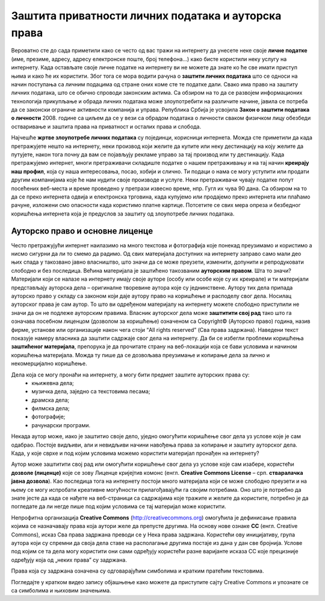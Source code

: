 Заштита приватности личних података и ауторска права
====================================================

.. infonote::

 У овој лекцији ћемо говорити о:
    •	спровођењу поступака за заштиту личних података и приватности на интернету; 
    •	значају ауторских права;
    •	дозволама (лиценцама) за заштиту ауторских права.

Вероватно сте до сада приметили како се често од вас тражи на интернету да унесете неке своје **личне податке** (име, презиме, адресу, адресу електронске поште, број телефона...) како бисте користили неку услугу на интернету. 
Када остављате своје личне податке на интернету ви не можете да знате ко ће све имати приступ њима и како ће их користити. Због тога се мора водити рачуна о **заштити личних података** што се односи на начин поступања са личним подацима од стране оних коме сте те податке дали. 
Свако има право на заштиту личних података, што се обично спроводи законским актима. Са обзиром на то да се развојем информационих технологија прикупљање и обрада личних података може злоупотребити на различите начине, јавила се потреба да се законски ограниче активности компанија и управа. 
Република Србија је усвојила **Закон о заштити података о личности** 2008. године са циљем да се у вези са обрадом података о личности сваком физичком лицу обезбеди остваривање и заштита права на приватност и осталих права и слобода.

Најчешће **жртве злоупотребе личних података** су појединци, корисници интернета. Можда сте приметили да када претражујете нешто на интернету, неки производ који желите да купите или неку дестинацију на коју желите да путујете, након тога почну да вам се појављују рекламе управо за тај производ или ту дестинацију. 
Када претражујемо интернет, многи претраживачи складиште податке о нашем претраживању и на тај начин **креирају наш профил**, која су наша интересовања, посао, хобији и слично. Ти подаци о нама се могу уступити или продати другим компанијама које ће нам нудити своје производе и услуге. 
Неки претраживачи чувају податке попут посећених веб-места и време проведено у претрази извесно време, нпр. Гугл их чува 90 дана. Са обзиром на то да се преко интернета одвија и електронска трговина, када купујемо или продајемо преко интернета или плаћамо рачуне, изложени смо опасности када користимо платне картице. 
Потсетите се свих мера опреза и безбедног коришћења интернета која је предуслов за заштиту од злоупотребе личних података.

Ауторско право и основне лиценце
--------------------------------

Често претражујући интернет наилазимо на много текстова и фотографија које понекад преузимамо и користимо а нисмо сигурни да ли то смемо да радимо. Од свих материјала доступних на интернету заправо само мали део њих спада у такозвано јавно власништво, што значи да се може преузети, изменити, допунити и репродуковати слободно и без последица. 
Већина материјала је заштићено такозваним **ауторским правом**. Шта то значи? 
Материјали који се налазе на интернету имају своје ауторе (особу или особе које су их креирале) и ти материјали представљају ауторска дела – оригиналне творевине аутора које су једнинствене. Аутору тих дела припада ауторско право у складу са законом који даје аутору право на коришћење и расподелу свог дела. Носилац ауторског права је сам аутор. 
То што ви одређеном материјалу на интернету можете слободно приступили не значи да он не подлеже ауторским правима. Власник ауторског дела може **заштитити свој рад** тако што га означава посебном лиценцом (дозволом за коришћење) означеном са Copyright© (Ауторско право) година, назив фирме, установе или организације након чега стоји “All rights reserved” (Сва права задржана). 
Наведени текст показује намеру власника да заштити садржаје свог дела на интернету. Да би се избегли проблеми коришћења **заштићеног материјала**, препорука је да прочитате страну на веб-локацији која се бави условима и начином коришћења материјала. Можда ту пише да се дозвољава преузимање и копирање дела за лично и некомерцијално коришћење.

.. image:: ../../_images/copyright.jpg
   :width: 400px   
   :align: right 

Дела која се могу пронаћи на интернету, а могу бити предмет заштите ауторских права су:
 * књижевна дела;
 * музичка дела, заједно са текстовима песама;
 * драмска дела;
 * филмска дела;
 * фотографије;
 * рачунарски програми.

Некада аутор може, иако је заштитио своје дело, уједно омогућити коришћење свог дела уз услове које је сам одабрао. Постоје видљиви, али и невидљиви начини навођења права за копирање и заштиту ауторског дела. Када, у које сврхе и под којим условима можемо користити материјал пронађен на интернету?

Аутор може заштитити свој рад или омогућити коришћење свог дела уз услове које сам изабере, користећи **дозволе (лиценце)** које се зову Лиценце кријејтив комонс
(енгл. **Creative Commons License** – срп. **стваралачка јавна дозвола**). Као последица тога на интернету постоји много материјала који се може слободно преузети и на њему се могу испробати креативне могућности прилагођавајући га својим потребама. 
Оно што је потребно да знате јесте да када се нађете на веб-страници са садржајима које тражите и желите да користите, потребно је да погледате да ли негде пише под којим условима се тај материјал може користити.

.. image:: ../../_images/creative-commons.png
   :width: 500px   
   :align: center 

Непрофитна организација **Creative Commons** (http://creativecommons.org) омогућила је дефинисање правила којима се назначавају права која аутори желе да препусте другима. 
На основу нове ознаке **CC** (енгл. Creative Commons), исказ Сва права задржана преводи се у Нека права задржана. Користећи ову иницијативу, група аутора који су спремни да своја дела ставе на располагање другима постаје из дана у дан све бројнија. 
Услове под којим се та дела могу користити они сами одређују користећи разне варијанте исказа CC које прецизније одређују која од „неких права” су задржана. 

Права која су задржана означена су одговарајућим симболима и кратким пратећим текстовима.

Погледајте у кратком видео запису објашњење како можете да приступите сајту Creative Commons и упознате се са симболима и њиховим значењима. 

